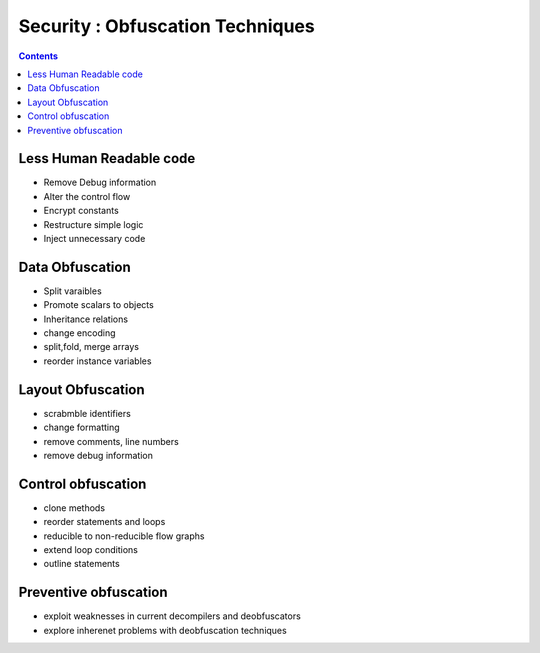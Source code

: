 Security : Obfuscation Techniques
=================================

.. contents::

Less Human Readable code
------------------------

*   Remove Debug information
*   Alter the control flow
*   Encrypt constants
*   Restructure simple logic
*   Inject unnecessary code


Data Obfuscation
----------------

*   Split varaibles
*   Promote scalars to objects
*   Inheritance relations
*   change encoding
*   split,fold, merge arrays
*   reorder instance variables


Layout Obfuscation
------------------

*   scrabmble identifiers
*   change formatting
*   remove comments, line numbers
*   remove debug information


Control obfuscation
-------------------

*   clone methods
*   reorder statements and loops
*   reducible to non-reducible flow graphs
*   extend loop conditions
*   outline statements


Preventive obfuscation
----------------------

*   exploit weaknesses in current decompilers and deobfuscators
*   explore inherenet problems with deobfuscation techniques
